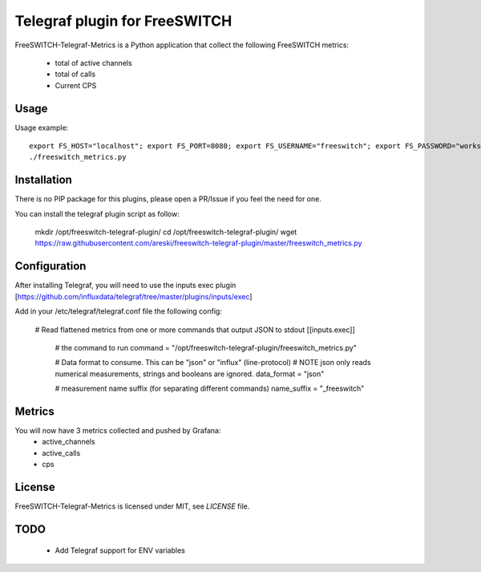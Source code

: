 
Telegraf plugin for FreeSWITCH
==============================

FreeSWITCH-Telegraf-Metrics is a Python application that collect the following FreeSWITCH metrics:

    - total of active channels
    - total of calls
    - Current CPS


Usage
-----

Usage example::

    export FS_HOST="localhost"; export FS_PORT=8080; export FS_USERNAME="freeswitch"; export FS_PASSWORD="works"
    ./freeswitch_metrics.py


Installation
------------

There is no PIP package for this plugins, please open a PR/Issue if you feel the need for one.


You can install the telegraf plugin script as follow:

    mkdir /opt/freeswitch-telegraf-plugin/
    cd /opt/freeswitch-telegraf-plugin/
    wget https://raw.githubusercontent.com/areski/freeswitch-telegraf-plugin/master/freeswitch_metrics.py


Configuration
-------------

After installing Telegraf, you will need to use the inputs exec plugin [https://github.com/influxdata/telegraf/tree/master/plugins/inputs/exec]

Add in your /etc/telegraf/telegraf.conf file the following config:

    # Read flattened metrics from one or more commands that output JSON to stdout
    [[inputs.exec]]
      # the command to run
      command = "/opt/freeswitch-telegraf-plugin/freeswitch_metrics.py"

      # Data format to consume. This can be "json" or "influx" (line-protocol)
      # NOTE json only reads numerical measurements, strings and booleans are ignored.
      data_format = "json"

      # measurement name suffix (for separating different commands)
      name_suffix = "_freeswitch"


Metrics
-------

You will now have 3 metrics collected and pushed by Grafana:
    - active_channels
    - active_calls
    - cps


License
-------

FreeSWITCH-Telegraf-Metrics is licensed under MIT, see `LICENSE` file.


TODO
----

    * Add Telegraf support for ENV variables
